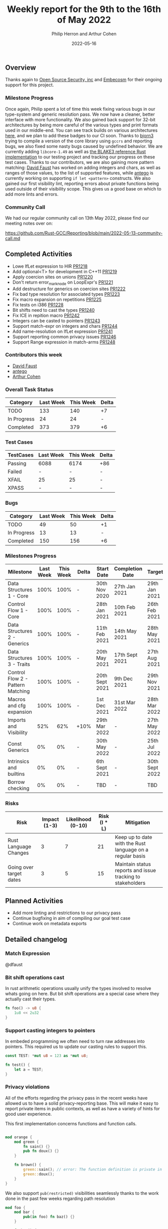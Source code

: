 #+title:  Weekly report for the 9th to the 16th of May 2022
#+author: Philip Herron and Arthur Cohen
#+date:   2022-05-16

** Overview

Thanks again to [[https://opensrcsec.com/][Open Source Security, inc]] and [[https://www.embecosm.com/][Embecosm]] for their ongoing support for this project.

*** Milestone Progress

Once again, Philip spent a lot of time this week fixing various bugs in our type-system and generic resolution pass. We now have a cleaner, better interface with more functionality.
We also gained back support for 32-bit architectures by being more careful of the various types and print formats used in our middle-end. You can see track builds on various architectures [[https://builder.sourceware.org/][here]], and we plan to add these badges to our CI soon.
Thanks to [[https://github.com/bjorn3][bjorn3]] trying to compile a version of the core library using ~gccrs~ and reporting bugs, we also fixed some nasty bugs caused by undefined behavior. We are currently adding ~libcore-1.49~ as well as [[https://github.com/BLAKE3-team/BLAKE3/blob/master/reference_impl/reference_impl.rs][the BLAKE3 reference Rust implementation]] to our testing project and tracking our progress on these test cases.
Thanks to our contributors, we are also gaining more pattern matching: [[https://github.com/dafaust][David Faust]] has worked on adding integers and chars, as well as ranges of those values, to the list of supported features, while [[https://github.com/antego][antego]] is currently working on supporting ~if let <pattern>~ constructs.
We also gained our first visibility lint, reporting errors about private functions being used outside of their visibility scope. This gives us a good base on which to add more lints and errors.

*** Community Call

We had our regular community call on 13th May 2022, please find our meeting notes over on:

https://github.com/Rust-GCC/Reporting/blob/main/2022-05-13-community-call.md

** Completed Activities

- Lowe IfLet expression to HIR [[https://github.com/Rust-GCC/gccrs/pull/1218][PR1218]]
- Add optional<T> for development in C++11 [[https://github.com/Rust-GCC/gccrs/pull/1219][PR1219]]
- Apply coercion sites on unions [[https://github.com/Rust-GCC/gccrs/pull/1220][PR1220]]
- Don't return error_mark_node on LoopExpr's [[https://github.com/Rust-GCC/gccrs/pull/1221][PR1221]]
- Add destructure for generics on coercion sites [[https://github.com/Rust-GCC/gccrs/pull/1222][PR1222]]
- Fix bad type resolution for associated types  [[https://github.com/Rust-GCC/gccrs/pull/1223][PR1223]]
- Fix macro expansion on repetitions [[https://github.com/Rust-GCC/gccrs/pull/1225][PR1225]]
- Fix tests on i386 [[https://github.com/Rust-GCC/gccrs/pull/1228][PR1228]]
- Bit shifts need to cast the types [[https://github.com/Rust-GCC/gccrs/pull/1240][PR1240]]
- Fix ICE in repition macro [[https://github.com/Rust-GCC/gccrs/pull/1242][PR1242]]
- Integers can be casted to pointers [[https://github.com/Rust-GCC/gccrs/pull/1243][PR1243]]
- Support match-expr on integers and chars [[https://github.com/Rust-GCC/gccrs/pull/1244][PR1244]]
- Add name-resolution on IfLet expression [[https://github.com/Rust-GCC/gccrs/pull/1241][PR1241]]
- Support reporting common privacy issues [[https://github.com/Rust-GCC/gccrs/pull/1246][PR1246]]
- Support Range expression in match-arms [[https://github.com/Rust-GCC/gccrs/pull/1248][PR1248]]

*** Contributors this week

- [[https://github.com/dafaust][David Faust]]
- [[https://github.com/antego][antego]]
- [[https://github.com/CohenArthur][Arthur Cohen]]

*** Overall Task Status

| Category    | Last Week | This Week | Delta |
|-------------+-----------+-----------+-------|
| TODO        |       133 |       140 |    +7 |
| In Progress |        24 |        24 |     - |
| Completed   |       373 |       379 |    +6 |

*** Test Cases

| TestCases | Last Week | This Week | Delta |
|-----------+-----------+-----------+-------|
| Passing   | 6088      | 6174      | +86   |
| Failed    | -         | -         | -     |
| XFAIL     | 25        | 25        | -     |
| XPASS     | -         | -         | -     |

*** Bugs

| Category    | Last Week | This Week | Delta |
|-------------+-----------+-----------+-------|
| TODO        |        49 |        50 |    +1 |
| In Progress |        13 |        13 |     - |
| Completed   |       150 |       156 |    +6 |

*** Milestones Progress

| Milestone                         | Last Week | This Week | Delta | Start Date     | Completion Date | Target         |
|-----------------------------------+-----------+-----------+-------+----------------+-----------------+----------------|
| Data Structures 1 - Core          |      100% |      100% | -     | 30th Nov 2020  | 27th Jan 2021   | 29th Jan 2021  |
| Control Flow 1 - Core             |      100% |      100% | -     | 28th Jan 2021  | 10th Feb 2021   | 26th Feb 2021  |
| Data Structures 2 - Generics      |      100% |      100% | -     | 11th Feb 2021  | 14th May 2021   | 28th May 2021  |
| Data Structures 3 - Traits        |      100% |      100% | -     | 20th May 2021  | 17th Sept 2021  | 27th Aug 2021  |
| Control Flow 2 - Pattern Matching |      100% |      100% | -     | 20th Sept 2021 | 9th Dec 2021    | 29th Nov 2021  |
| Macros and cfg expansion          |      100% |      100% | -     | 1st Dec 2021   | 31st Mar 2022   | 28th Mar 2022  |
| Imports and Visibility            |       52% |       62% | +10%  | 29th Mar 2022  | -               | 27th May 2022  |
| Const Generics                    |        0% |        0% | -     | 30th May 2022  | -               | 25th Jul 2022  |
| Intrinsics and builtins           |        0% |        0% | -     | 6th Sept 2021  | -               | 30th Sept 2022 |
| Borrow checking                   |        0% |        0% | -     | TBD            | -               | TBD            |

*** Risks

| Risk                    | Impact (1-3) | Likelihood (0-10) | Risk (I * L) | Mitigation                                                 |
|-------------------------+--------------+-------------------+--------------+------------------------------------------------------------|
| Rust Language Changes   |            3 |                 7 |           21 | Keep up to date with the Rust language on a regular basis  |
| Going over target dates |            3 |                 5 |           15 | Maintain status reports and issue tracking to stakeholders |

** Planned Activities

- Add more linting and restrictions to our privacy pass
- Continue bugfixing in aim of compiling our goal test case
- Continue work on metadata exports

** Detailed changelog

*** Match Expression

@dfaust

*** Bit shift operations cast

In rust arithmetic operations usually unify the types involved to resolve whats going on here. But bit shift operations are a special case where they actually cast their types.

#+BEGIN_SRC rust
fn foo() -> u8 {
    1u8 << 2u32
}
#+END_SRC

*** Support casting integers to pointers

In embeded programming we often need to turn raw addresses into pointers. This required us to update our casting rules to support this.

#+BEGIN_SRC rust
const TEST: *mut u8 = 123 as *mut u8;

fn test() {
    let a = TEST;
}
#+END_SRC

*** Privacy violations

All of the efforts regarding the privacy pass in the recent weeks have allowed us to have a solid privacy-reporting base. This will make it easy to report private items in public contexts, as well as have a variety of hints for good user experience.

This first implementation concerns functions and function calls.

#+BEGIN_SRC rust

mod orange {
    mod green {
        fn sain() {}
        pub fn doux() {}
    }

    fn brown() {
        green::sain(); // error: The function definition is private in this context
        green::doux();
    }
}
#+END_SRC

We also support ~pub(restricted)~ visibilities seamlessly thanks to the work done in the past few weeks regarding path resolution

#+BEGIN_SRC rust
mod foo {
    mod bar {
        pub(in foo) fn baz() {}
    }

    fn baz() {
        bar::baz(); // no error, foo::bar::baz is public in foo
    }
}
#+END_SRC
